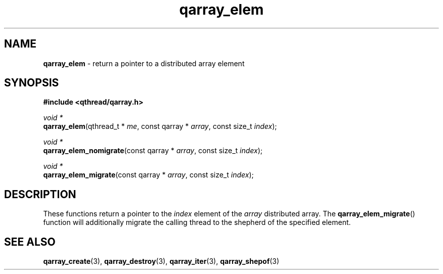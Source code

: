 .TH qarray_elem 3 "MAY 2009" libqthread "libqthread"
.SH NAME
\fBqarray_elem\fR \- return a pointer to a distributed array element
.SH SYNOPSIS
.B #include <qthread/qarray.h>

.I void *
.br
\fBqarray_elem\fR(qthread_t * \fIme\fR,
const qarray * \fIarray\fR,
const size_t \fIindex\fR);
.PP
.I void *
.br
\fBqarray_elem_nomigrate\fR(const qarray * \fIarray\fR,
const size_t \fIindex\fR);
.PP
.I void *
.br
\fBqarray_elem_migrate\fR(const qarray * \fIarray\fR,
const size_t \fIindex\fR);
.SH DESCRIPTION
These functions return a pointer to the \fIindex\fR element of the \fIarray\fR
distributed array. The \fBqarray_elem_migrate\fR() function will additionally
migrate the calling thread to the shepherd of the specified element.
.SH SEE ALSO
.BR qarray_create (3),
.BR qarray_destroy (3),
.BR qarray_iter (3),
.BR qarray_shepof (3)
